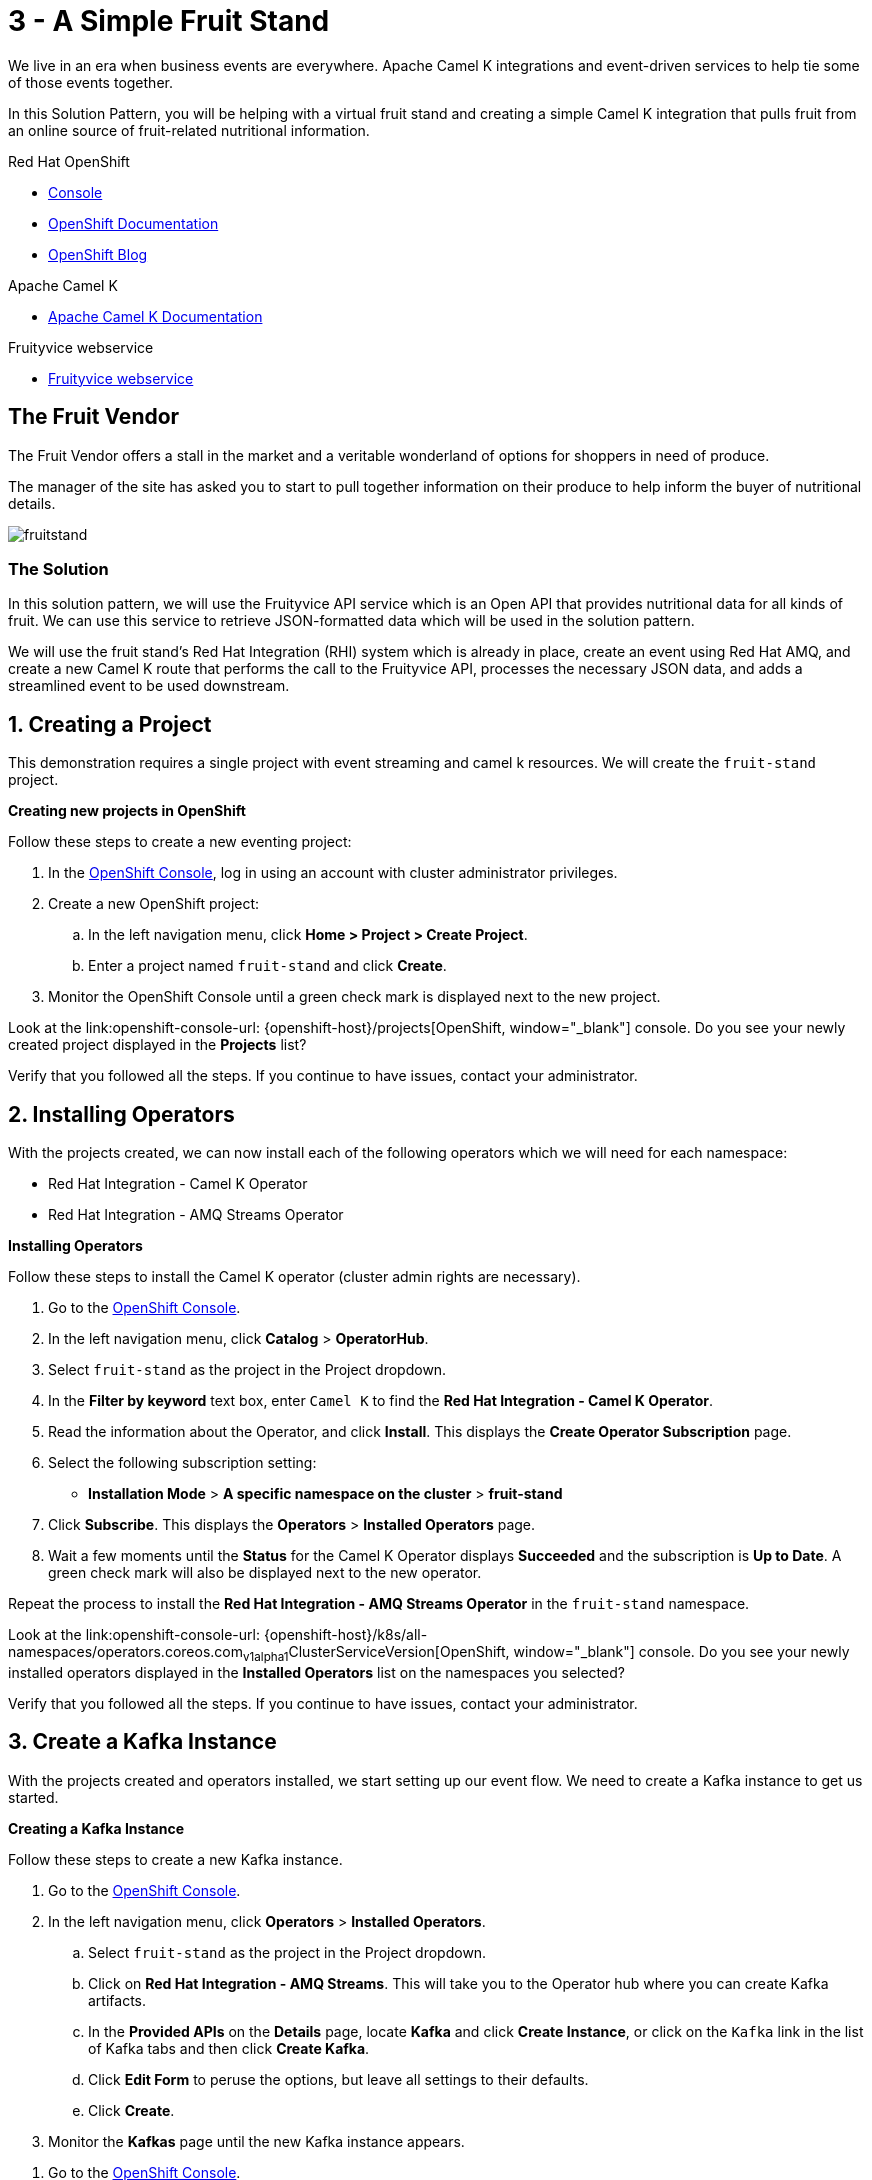 // URLs
:openshift-console-url: {openshift-host}/dashboards
:fuse-documentation-url: https://access.redhat.com/documentation/en-us/red_hat_fuse/{fuse-version}/
:amq-documentation-url: https://access.redhat.com/documentation/en-us/red_hat_amq/{amq-version}/

//attributes
:title: 3 - A Simple Fruit Stand
:standard-fail-text: Verify that you followed all the steps. If you continue to have issues, contact your administrator.
:bl: pass:[ +]

[id='3-camel-k-kafka-fruit-stand']
= {title}

We live in an era when business events are everywhere. Apache Camel K integrations and event-driven services to help tie some of those events together. 

In this Solution Pattern, you will be helping with a virtual fruit stand and creating a simple Camel K integration that pulls fruit from an online source of fruit-related nutritional information.

// Resources included in the right-side of the Pattern -- format specified by SolX

[type=walkthroughResource,serviceName=openshift]
.Red Hat OpenShift
****
* link:{openshift-console-url}[Console, window="_blank"]
* link:https://docs.openshift.com/dedicated/4/welcome/index.html/[OpenShift Documentation, window="_blank"]
* link:https://blog.openshift.com/[OpenShift Blog, window="_blank"]
****

[type=walkthroughResource]
.Apache Camel K
****
* link:https://camel.apache.org/camel-k/latest/index.html[Apache Camel K Documentation, window="_blank"]
****

[type=walkthroughResource]
.Fruityvice webservice
****
* link:https://fruityvice.com/[Fruityvice webservice, window="_blank"]
****

== The Fruit Vendor

The Fruit Vendor offers a stall in the market and a veritable wonderland of options for shoppers in need of produce. 

The manager of the site has asked you to start to pull together information on their produce to help inform the buyer of nutritional details.

image::images/photo-of-assorted-fruits-selling-on-fruit-stand-4117143.jpg[fruitstand, role="integr8ly-img-responsive"]
// Photo by Kristina Gain from Pexels

=== The Solution

In this solution pattern, we will use the Fruityvice API service which is an Open API that provides nutritional data for all kinds of fruit. We can use this service to retrieve JSON-formatted data which will be used in the solution pattern. 

We will use the fruit stand's Red Hat Integration (RHI) system which is already in place, create an event using Red Hat AMQ, and create a new Camel K route that performs the call to the Fruityvice API, processes the necessary JSON data, and adds a streamlined event to be used downstream. 

:sectnums:

[time=5]
[id='creating-a-project']
== Creating a Project
:task-context: creating-a-project

This demonstration requires a single project with event streaming and camel k resources. We will create the `fruit-stand` project.

****
*Creating new projects in OpenShift*
****
Follow these steps to create a new eventing project:

. In the link:{openshift-console-url}[OpenShift Console, window="_blank"], log in using an account with cluster administrator privileges.
. Create a new OpenShift project:

.. In the left navigation menu, click *Home > Project > Create Project*.
.. Enter a project named `fruit-stand` and click *Create*.
. Monitor the OpenShift Console until a green check mark is displayed next to the new project.

[type=verification]
Look at the link:openshift-console-url: {openshift-host}/projects[OpenShift, window="_blank"] console. Do you see your newly created project displayed in the *Projects* list?

[type=verificationFail]
{standard-fail-text}

// end::task-creating-a-project[]

[time=30]
[id='installing-operators']
== Installing Operators
:task-context: installing-operators

With the projects created, we can now install each of the following operators which we will need for each namespace:

* Red Hat Integration - Camel K Operator
* Red Hat Integration - AMQ Streams Operator

****
*Installing Operators*
****

Follow these steps to install the Camel K operator (cluster admin rights are necessary).

. Go to the link:{openshift-console-url}[OpenShift Console, window="_blank"].

. In the left navigation menu, click *Catalog* > *OperatorHub*.
. Select `fruit-stand` as the project in the Project dropdown.
. In the *Filter by keyword* text box, enter `Camel K` to find the *Red Hat Integration - Camel K Operator*.

. Read the information about the Operator, and click *Install*. This displays the *Create Operator Subscription* page.

. Select the following subscription setting:
** *Installation Mode* > *A specific namespace on the cluster* > *fruit-stand*

. Click *Subscribe*. This displays the *Operators* > *Installed Operators* page.

. Wait a few moments until the *Status* for the Camel K Operator displays *Succeeded* and the subscription is *Up to Date*. A green check mark will also be displayed next to the new operator.

Repeat the process to install the *Red Hat Integration - AMQ Streams Operator* in the `fruit-stand` namespace.

[type=verification]
Look at the link:openshift-console-url: {openshift-host}/k8s/all-namespaces/operators.coreos.com~v1alpha1~ClusterServiceVersion[OpenShift, window="_blank"] console. Do you see your newly installed operators displayed in the *Installed Operators* list on the namespaces you selected?

[type=verificationFail]
{standard-fail-text}

// end::task-installing-operators[]

[time=5]
[id='creating-kafka-instance']
== Create a Kafka Instance
:task-context: creating-kafka-instance

With the projects created and operators installed, we start setting up our event flow. We need to create a Kafka instance to get us started.

****
*Creating a Kafka Instance*
****

Follow these steps to create a new Kafka instance.

. Go to the link:{openshift-console-url}[OpenShift Console, window="_blank"].

. In the left navigation menu, click *Operators* > *Installed Operators*.
.. Select `fruit-stand` as the project in the Project dropdown.
.. Click on *Red Hat Integration - AMQ Streams*. This will take you to the Operator hub where you can create Kafka artifacts.
.. In the *Provided APIs* on the *Details* page, locate *Kafka* and click *Create Instance*, or click on the `Kafka` link in the list of Kafka tabs and then click *Create Kafka*.
.. Click *Edit Form* to peruse the options, but leave all settings to their defaults.
.. Click *Create*.
. Monitor the *Kafkas* page until the new Kafka instance appears.

[type=verification]
. Go to the link:{openshift-console-url}[OpenShift Console, window="_blank"].
. Go to *Operators* -> *Installed Operators*.
.. Select `fruit-stand` as the project in the Project dropdown at the top.
.. Click on `Red Hat Integration - AMQ Streams`. It will take you to the Operator hub where you can create Kafka artifacts.
.. Click on the `Kafka` link in the list of Kafka tabs.
.. Verify that `my-cluster` appears in the list of Kafka instances.

[type=verificationFail]
{standard-fail-text}

// end::task-creating-kafka-instance[]

[time=5]
[id='creating-kafka-topic']
== Create a Kafka Topic
:task-context: creating-kafka-topic

With the projects created and operators installed, we start setting up our event flow. In the Streaming namespace, we will have a topic listening to events (weather).

****
*Creating a Kafka Topic*
****

Follow these steps to create a new Kafka topic.

. Go to the link:{openshift-console-url}[OpenShift Console, window="_blank"].

. In the left navigation menu, click *Operators* > *Installed Operators*.
.. Select `fruit-stand` as the project in the Project dropdown.
.. Click on *Red Hat Integration - AMQ Streams*. This will take you to the Operator hub where you can create Kafka artifacts.
.. Find *Kafka Topic* and click *Create Instance*.
.. Click *Edit Form* to peruse the options in a user-friendly format.
.. Change the Name from `my-topic` to `fruits`. 
.. Click *Create*.
. Monitor the *KafkaTopics* page until the new topic appears.

[type=verification]
. Go to the link:{openshift-console-url}[OpenShift Console, window="_blank"].
. Go to *Operators* -> *Installed Operators*.
.. Select `fruit-stand` as the project in the Project dropdown at the top.
.. Click on `Red Hat Integration - AMQ Streams`. It will take you to the Operator hub where you can create Kafka artifacts.
.. Click on the `Kafka Topic` link in the list of Kafka tabs.
.. Verify that `fruits` appears in the list of Kafka Topics.

[type=verificationFail]
{standard-fail-text}

// end::task-creating-kafka-topic[]

[time=10]
[id='creating-integration1']
== Create the First Integration
:task-context: creating-integration1

****
*Creating the first Camel K Integration*
****

Follow these steps to create a new Camel K integration.

. Go to the link:{openshift-console-url}[OpenShift Console, window="_blank"].

. In the left navigation menu, click *Operators* > *Installed Operators*.
.. Select `fruit-stand` as the project in the Project dropdown.
.. Click on *Red Hat Integration - Camel K*. This will take you to the Operator hub where you can create Camel K artifacts.
.. Find *Integration* and click *Create Instance*.
.. Replace the YAML with this text:
+
----
apiVersion: camel.apache.org/v1
kind: Integration
metadata:
  generation: 1
  name: fruits-producer
  selfLink: /apis/camel.apache.org/v1/namespaces/fruit-stand/integrations/fruits-producer
spec:
  dependencies:
  - camel:http
  sources:
  - content: "import org.apache.camel.BindToRegistry;\nimport javax.net.ssl.HostnameVerifier;\nimport
      javax.net.ssl.SSLSession;\nimport javax.net.ssl.X509TrustManager;\nimport java.security.cert.X509Certificate;\nimport
      java.security.cert.CertificateException;\nimport org.apache.camel.support.jsse.SSLContextParameters;\nimport
      org.apache.camel.support.jsse.TrustManagersParameters;\n\npublic class HTTPSCustomizer
      {\n    @BindToRegistry(\"allowAllHostnameVerifier\")\n    public AllowAllHostnameVerifier
      verifier(){\n        AllowAllHostnameVerifier allowAllHostnameVerifier = new
      AllowAllHostnameVerifier();\n        System.out.println(\"allowAllHostnameVerifier:[\"+allowAllHostnameVerifier+\"]\");\n
      \       return allowAllHostnameVerifier;\n    }\n\n    @BindToRegistry(\"mySSLContextParameters\")\n
      \   public SSLContextParameters sslContext() throws Exception{\n        SSLContextParameters
      sslContextParameters = new SSLContextParameters();\n        TrustManagersParameters
      tmp = new TrustManagersParameters();\n        tmp.setTrustManager(new TrustALLManager());\n
      \       sslContextParameters.setTrustManagers(tmp);\n        System.out.println(\"mySslContext:[\"+sslContextParameters+\"]\");\n\n
      \       return sslContextParameters; \n        \n    }\n\n    class AllowAllHostnameVerifier
      implements HostnameVerifier {\n        @Override\n        public boolean verify(String
      s, SSLSession sslSession) {\n            return true;\n        }\n\n        \n
      \   }\n    // Create a trust manager that does not validate certificate chains\n
      \   class TrustALLManager implements X509TrustManager {\n        @Override\n
      \       public void checkClientTrusted(X509Certificate[] chain, String authType)
      throws CertificateException { }\n        @Override\n        public void checkServerTrusted(X509Certificate[]
      chain, String authType) throws CertificateException { }\n        @Override\n
      \       public X509Certificate[] getAcceptedIssuers() {\n            return
      new X509Certificate[0];\n        }\n    }\n\n}"
    name: HTTPSCustomizer.java
  - content: |
      // camel-k: language=java, dependency=camel-http
      import org.apache.camel.builder.RouteBuilder;

      public class FruitsProducer extends RouteBuilder {
        @Override
        public void configure() throws Exception {

            // Write your routes here, for example:
            from("kafka:producer?brokers=my-cluster-kafka-bootstrap.kafka:9092")
              .setHeader("CamelHttpMethod", constant("GET"))
              .to("http:fruityvice.com/api/fruit/all?bridgeEndpoint=true")
              .split().jsonpath("$.[*]")
              .marshal().json()
              .log("${body}")
              .to("kafka:fruits?brokers=my-cluster-kafka-bootstrap.kafka:9092");
        }
      }
    name: FruitsProducer.java
----

.. Click *Create*.
. Monitor the *Integrations* page until the new integration appears.

[type=verification]
. Go to the link:{openshift-console-url}[OpenShift Console, window="_blank"].
. Go to *Operators* -> *Installed Operators*.
.. Select `fruit-stand` as the project in the Project dropdown at the top.
.. Click on *Red Hat Integration - Camel K*. This will take you to the Operator hub where you can create Camel K artifacts.
.. Click on the `Integration` link in the list of Camel K tabs.
.. Verify that `fruits-producer` appears in the list of Integrations.
.. Verify that `fruits-producer` is in the state `Phase: Running`. 
.. Click on *fruits-producer* to view its resource list and select `Resources` in the list of tabs.
.. Find the `Pod` associated with this integration. It should be in the format `fruits-producer-<uniqueID>` where `uniqueID` is a combination of characters giving the integration pod a unique name in the system.
.. CLick on the `Logs` link in the list of Pod Details tabs and explore the tab stream for the running integration.

[type=verificationFail]
{standard-fail-text}

// end::task-creating-integration1[]

[time=10]
[id='creating-integration2']
== Create the Second Integration
:task-context: creating-integration2

****
*Creating the second Camel K Integration*
****

Now that our first integration is out there listening for events, let's give it one!

Follow these steps to create a second Camel K integration.

. Go to the link:{openshift-console-url}[OpenShift Console, window="_blank"].

. In the left navigation menu, click *Operators* > *Installed Operators*.
.. Select `fruit-stand` as the project in the Project dropdown.
.. Click on *Red Hat Integration - Camel K*. This will take you to the Operator hub where you can create Camel K artifacts.
.. Find *Integration* and click *Create Instance*.
.. Replace the YAML with this text:
+
----
apiVersion: camel.apache.org/v1
kind: Integration
metadata:
  generation: 1
  name: put-to-topic
  selfLink: /apis/camel.apache.org/v1/namespaces/fruit-stand/integrations/put-to-topic
spec:
  sources:
  - content: |
      // camel-k: language=java
      /*
       * Licensed to the Apache Software Foundation (ASF) under one or more
       * contributor license agreements.  See the NOTICE file distributed with
       * this work for additional information regarding copyright ownership.
       * The ASF licenses this file to You under the Apache License, Version 2.0
       * (the "License"); you may not use this file except in compliance with
       * the License.  You may obtain a copy of the License at
       *
       *      http://www.apache.org/licenses/LICENSE-2.0
       *
       * Unless required by applicable law or agreed to in writing, software
       * distributed under the License is distributed on an "AS IS" BASIS,
       * WITHOUT WARRANTIES OR CONDITIONS OF ANY KIND, either express or implied.
       * See the License for the specific language governing permissions and
       * limitations under the License.
       */

      import org.apache.camel.builder.RouteBuilder;

      public class PutToTopic extends RouteBuilder {
        @Override
        public void configure() throws Exception {

            // Write your routes here, for example:
            from("timer://foo?repeatCount=1")
              .setBody()
                .simple("WHATEVER??")
              .to("kafka:producer?brokers=my-cluster-kafka-bootstrap.kafka:9092");
        }
      }
    name: PutToTopic.java
----

.. Click *Create*.
.. Monitor the *Integrations* page until the new integration appears.

When it does, go back to the log for the first integration `fruits-producer` and look for a number of json-based items to appear. 

[type=verification]
. Go to the link:{openshift-console-url}[OpenShift Console, window="_blank"].
. Go to *Operators* -> *Installed Operators*.
.. Select `fruit-stand` as the project in the Project dropdown at the top.
.. Click on *Red Hat Integration - Camel K*. This will take you to the Operator hub where you can create Camel K artifacts.
.. Click on the `Integration` link in the list of Camel K tabs.
.. Verify that `put-to-topic` appears in the list of Integrations.

[type=verificationFail]
{standard-fail-text}

// end::task-creating-integration2[]
